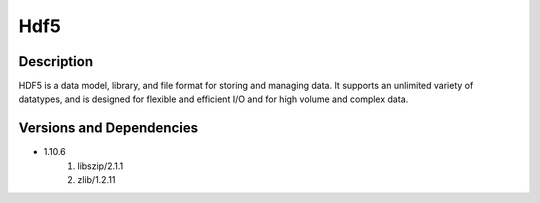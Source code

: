 .. _backbone-label:

Hdf5
==============================

Description
~~~~~~~~
HDF5 is a data model, library, and file format for storing and managing data. It supports an unlimited variety of datatypes, and is designed for flexible and efficient I/O and for high volume and complex data.

Versions and Dependencies
~~~~~~~~
- 1.10.6
   #. libszip/2.1.1
   #. zlib/1.2.11

